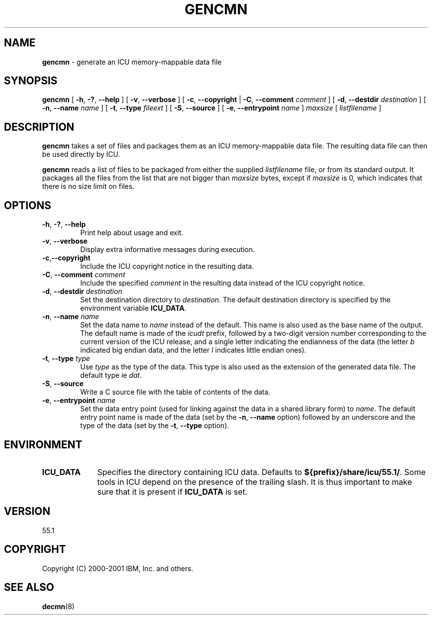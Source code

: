 .\" Hey, Emacs! This is -*-nroff-*- you know...
.\"
.\" gencmn.8: manual page for the gencmn utility
.\"
.\" Copyright (C) 2000-2001 IBM, Inc. and others.
.\"
.\" Manual page by Yves Arrouye <yves@realnames.com>.
.\"
.TH GENCMN 8 "5 November 2001" "ICU MANPAGE" "ICU 55.1 Manual"
.SH NAME
.B gencmn
\- generate an ICU memory-mappable data file
.SH SYNOPSIS
.B gencmn
[
.BR "\-h\fP, \fB\-?\fP, \fB\-\-help"
]
[
.BR "\-v\fP, \fB\-\-verbose"
]
[
.BR "\-c\fP, \fB\-\-copyright"
|
.BI "\-C\fP, \fB\-\-comment" " comment"
]
[
.BI "\-d\fP, \fB\-\-destdir" " destination"
]
[
.BI "\-n\fP, \fB\-\-name" " name"
]
[
.BI "\-t\fP, \fB\-\-type" " fileext"
]
[
.BI "\-S\fP, \fB\-\-source"
]
[
.BI "\-e\fP, \fB\-\-entrypoint" " name"
]
.I maxsize
[
.I listfilename
]
.SH DESCRIPTION
.B gencmn
takes a set of files and packages them as an ICU memory-mappable data
file. The resulting data file can then be used directly by ICU.
.PP
.B gencmn
reads a list of files to be packaged from either the
supplied
.I listfilename
file, or from its standard output. It packages all the files from
the list that are not bigger than
.I maxsize
bytes, except if
.I maxsize
is 0, which indicates that there is no size limit on files.
.SH OPTIONS
.TP
.BR "\-h\fP, \fB\-?\fP, \fB\-\-help"
Print help about usage and exit.
.TP
.BR "\-v\fP, \fB\-\-verbose"
Display extra informative messages during execution.
.TP
.BR \-c\fP, \fB\-\-copyright
Include the ICU copyright notice in the resulting data.
.TP
.BI "\-C\fP, \fB\-\-comment" " comment"
Include the specified
.I comment
in the resulting data instead of the ICU copyright notice. 
.TP
.BI "\-d\fP, \fB\-\-destdir" " destination"
Set the destination directory to
.IR destination .
The default destination directory is specified by the environment variable
.BR ICU_DATA .
.TP
.BI "\-n\fP, \fB\-\-name" " name"
Set the data name to
.I name
instead of the default. This name is also used as the base name of the
output. The default name is made of the
.I icudt
prefix, followed by a two-digit version number corresponding to
the current version of the ICU release, and a single letter indicating
the endianness of the data (the letter
.I b
indicated big endian data, and the letter
.I l
indicates little endian ones).
.TP
.BI "\-t\fP, \fB\-\-type" " type"
Use
.I type
as the type of the data. This type is also used as the extension of
the generated data file. The default type ie
.IR dat .
.TP
.BI "\-S\fP, \fB\-\-source"
Write a C source file with the table of contents of the data.
.TP
.BI "\-e\fP, \fB\-\-entrypoint" " name"
Set the data entry point (used for linking against the data in a
shared library form) to
.IR name .
The default entry point name is made of the data (set by the
.BI "\-n\fP, \fB\-\-name"
option) followed by an underscore and the type of the data (set by the
.BI "\-t\fP, \fB\-\-type"
option).
.SH ENVIRONMENT
.TP 10
.B ICU_DATA
Specifies the directory containing ICU data. Defaults to
.BR ${prefix}/share/icu/55.1/ .
Some tools in ICU depend on the presence of the trailing slash. It is thus
important to make sure that it is present if
.B ICU_DATA
is set.
.SH VERSION
55.1
.SH COPYRIGHT
Copyright (C) 2000-2001 IBM, Inc. and others.
.SH SEE ALSO
.BR decmn (8)
